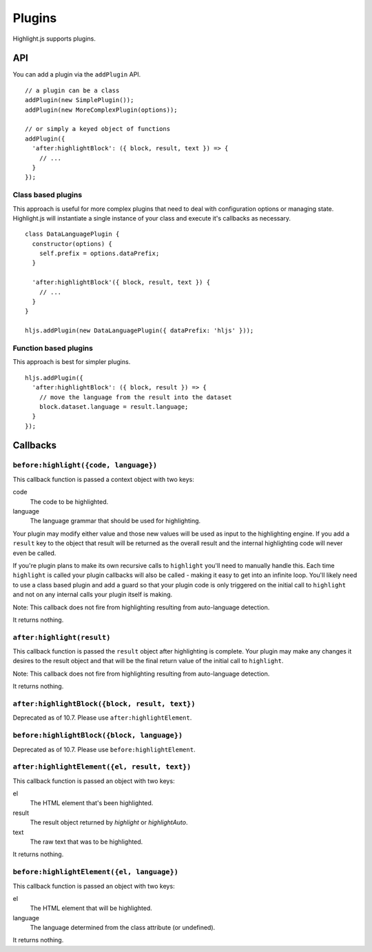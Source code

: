 .. highlight:: javascript

Plugins
=======

Highlight.js supports plugins.

API
---

You can add a plugin via the ``addPlugin`` API.

::

  // a plugin can be a class
  addPlugin(new SimplePlugin());
  addPlugin(new MoreComplexPlugin(options));

  // or simply a keyed object of functions
  addPlugin({
    'after:highlightBlock': ({ block, result, text }) => {
      // ...
    }
  });

Class based plugins
^^^^^^^^^^^^^^^^^^^

This approach is useful for more complex plugins that need to deal with
configuration options or managing state.  Highlight.js will instantiate
a single instance of
your class and execute it's callbacks as necessary.

::

  class DataLanguagePlugin {
    constructor(options) {
      self.prefix = options.dataPrefix;
    }

    'after:highlightBlock'({ block, result, text }) {
      // ...
    }
  }

  hljs.addPlugin(new DataLanguagePlugin({ dataPrefix: 'hljs' }));

Function based plugins
^^^^^^^^^^^^^^^^^^^^^

This approach is best for simpler plugins.

::

  hljs.addPlugin({
    'after:highlightBlock': ({ block, result }) => {
      // move the language from the result into the dataset
      block.dataset.language = result.language;
    }
  });

Callbacks
---------

``before:highlight({code, language})``
^^^^^^^^^^^^^^^^^^^^^^^^^^^^^^^^^^

This callback function is passed a context object with two keys:

code
  The code to be highlighted.

language
  The language grammar that should be used for highlighting.

Your plugin may modify either value and those new values will be used as input
to the highlighting engine.  If you add a ``result`` key to the object that
result will be returned as the overall result and the internal highlighting code
will never even be called.

If you're plugin plans to make its own recursive calls to ``highlight`` you'll
need to manually handle this. Each time ``highlight`` is called your plugin
callbacks will also be called - making it easy to get into an infinite loop.
You'll likely need to use a class based plugin and add a guard so that your
plugin code is only triggered on the initial call to ``highlight`` and not on
any internal calls your plugin itself is making.

Note: This callback does not fire from highlighting resulting from auto-language detection.

It returns nothing.


``after:highlight(result)``
^^^^^^^^^^^^^^^^^^^^^^^

This callback function is passed the ``result`` object after highlighting is
complete. Your plugin may make any changes it desires to the result object
and that will be the final return value of the initial call to ``highlight``.

Note: This callback does not fire from highlighting resulting from auto-language detection.

It returns nothing.

``after:highlightBlock({block, result, text})``
^^^^^^^^^^^^^^^^^^^^^^^^^^^^^^^^^^^^^^^^^^^

Deprecated as of 10.7.  Please use ``after:highlightElement``.

``before:highlightBlock({block, language})``
^^^^^^^^^^^^^^^^^^^^^^^^^^^^^^^^^^^^^^^^

Deprecated as of 10.7.  Please use ``before:highlightElement``.


``after:highlightElement({el, result, text})``
^^^^^^^^^^^^^^^^^^^^^^^^^^^^^^^^^^^^^^^^^^^

This callback function is passed an object with two keys:

el
  The HTML element that's been highlighted.

result
  The result object returned by `highlight` or `highlightAuto`.

text
  The raw text that was to be highlighted.

It returns nothing.


``before:highlightElement({el, language})``
^^^^^^^^^^^^^^^^^^^^^^^^^^^^^^^^^^^^^^^^

This callback function is passed an object with two keys:

el
  The HTML element that will be highlighted.

language
  The language determined from the class attribute (or undefined).

It returns nothing.

